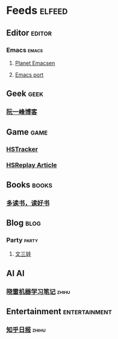 * Feeds                                                              :elfeed:
** Editor                                                           :editor:
*** Emacs                                                           :emacs:
**** [[http://planet.emacsen.org/atom.xml][Planet Emacsen]]
**** [[https://github.com/railwaycat/homebrew-emacsmacport/releases.atom][Emacs port]]
** Geek                                                               :geek:
*** [[http://www.ruanyifeng.com/blog/atom.xml][阮一峰博客]]
** Game                                                               :game:
*** [[https://github.com/HearthSim/HSTracker/releases.atom][HSTracker]]
*** [[http://feed43.com/7464425312130006.xml][HSReplay Article]]
** Books                                                             :books:
*** [[https://feed43.com/7621403232482647.xml][多读书，读好书]]
** Blog                                                               :blog:
*** Party                                                           :party:
**** [[https://feed43.com/6050302227821176.xml][文三娃]]
** AI                                                                   :AI:
*** [[https://rss.lilydjwg.me/zhihuzhuanlan/xiaoleimlnote][晓雷机器学习笔记]]                                                :zhihu:
** Entertainment                                             :entertainment:
*** [[https://www.zhihu.com/rss][知乎日报]]                                                        :zhihu:

